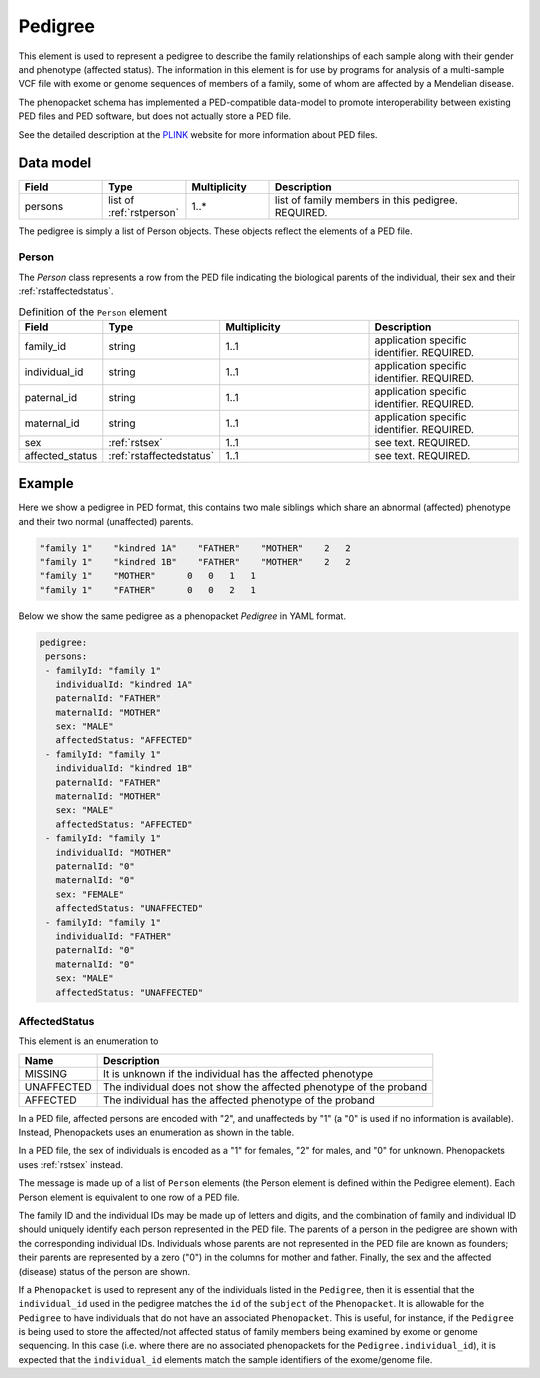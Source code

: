 .. _rstpedigree:

########
Pedigree
########


This element is used to represent a pedigree to describe the family relationships of each sample along with their gender
and phenotype (affected status). The information in this element is for use by programs for analysis of a multi-sample
VCF file with exome or genome sequences of members of a family, some of whom are affected by a Mendelian disease.

The phenopacket schema has implemented a PED-compatible data-model to promote interoperability between existing PED files
and PED software, but does not actually store a PED file.

See the detailed description at the `PLINK <http://zzz.bwh.harvard.edu/plink/data.shtml>`_ website for more information
about PED files.


Data model
##########

.. list-table::
   :widths: 25 25 25 75
   :header-rows: 1

   * - Field
     - Type
     - Multiplicity
     - Description
   * - persons
     - list of :ref:`rstperson`
     - 1..*
     - list of family members in this pedigree. REQUIRED.


The pedigree is simply a list of Person objects. These objects reflect the elements of a PED file.

.. _rstperson:

Person
~~~~~~

The `Person` class represents a row from the PED file indicating the biological parents of the individual, their sex and
their :ref:`rstaffectedstatus`.

.. list-table:: Definition of the ``Person`` element
   :widths: 25 25 50 50
   :header-rows: 1

   * - Field
     - Type
     - Multiplicity
     - Description
   * - family_id
     - string
     - 1..1
     - application specific identifier. REQUIRED.
   * - individual_id
     - string
     - 1..1
     - application specific identifier. REQUIRED.
   * - paternal_id
     - string
     - 1..1
     - application specific identifier. REQUIRED.
   * - maternal_id
     - string
     - 1..1
     - application specific identifier. REQUIRED.
   * - sex
     - :ref:`rstsex`
     - 1..1
     - see text. REQUIRED.
   * - affected_status
     - :ref:`rstaffectedstatus`
     - 1..1
     - see text. REQUIRED.


Example
#######

Here we show a pedigree in PED format, this contains two male siblings which share an abnormal (affected) phenotype and
their two normal (unaffected) parents.

.. code-block::

  "family 1"    "kindred 1A"    "FATHER"    "MOTHER"    2   2
  "family 1"    "kindred 1B"    "FATHER"    "MOTHER"    2   2
  "family 1"    "MOTHER"      0   0   1   1
  "family 1"    "FATHER"      0   0   2   1


Below we show the same pedigree as a phenopacket `Pedigree` in YAML format.

.. code-block:: yaml

 pedigree:
  persons:
  - familyId: "family 1"
    individualId: "kindred 1A"
    paternalId: "FATHER"
    maternalId: "MOTHER"
    sex: "MALE"
    affectedStatus: "AFFECTED"
  - familyId: "family 1"
    individualId: "kindred 1B"
    paternalId: "FATHER"
    maternalId: "MOTHER"
    sex: "MALE"
    affectedStatus: "AFFECTED"
  - familyId: "family 1"
    individualId: "MOTHER"
    paternalId: "0"
    maternalId: "0"
    sex: "FEMALE"
    affectedStatus: "UNAFFECTED"
  - familyId: "family 1"
    individualId: "FATHER"
    paternalId: "0"
    maternalId: "0"
    sex: "MALE"
    affectedStatus: "UNAFFECTED"

.. _rstaffectedstatus:

AffectedStatus
~~~~~~~~~~~~~~

This element is an enumeration to

.. csv-table::
   :header: Name, Description

   MISSING, It is unknown if the individual has the affected phenotype
   UNAFFECTED, The individual does not show the affected phenotype of the proband
   AFFECTED, The individual has the affected phenotype of the proband

In a PED file, affected persons are encoded with "2", and unaffecteds by "1"
(a "0" is used if no information is available). Instead, Phenopackets uses an enumeration as shown in the table.

In a PED file, the sex of individuals is encoded as a "1" for females, "2" for males, and "0" for unknown. Phenopackets
uses :ref:`rstsex` instead.

The message is made up of a list of ``Person`` elements (the Person element is defined within the Pedigree element).
Each Person element is equivalent to one row of a PED file.

The family ID and the individual IDs may be made up of letters and digits, and the combination of
family and individual ID should uniquely identify each person represented in the PED file. The
parents of a person in the pedigree are shown with the corresponding individual IDs. Individuals whose parents are not
represented in the PED file are known as founders; their parents are represented by a zero ("0") in the
columns for mother and father. Finally, the sex and the affected (disease) status of the person are shown.

.. _pedigree_identifiers:

If a ``Phenopacket`` is used to represent any of the individuals listed in the ``Pedigree``, then it is essential that
the ``individual_id`` used in the pedigree matches the ``id`` of the ``subject`` of the ``Phenopacket``. It is allowable
for the ``Pedigree`` to have individuals that do not have an associated ``Phenopacket``. This is useful, for instance,
if the ``Pedigree`` is being used to store the affected/not affected status of family members being examined by exome or genome
sequencing. In this case (i.e. where there are no associated phenopackets for the ``Pedigree.individual_id``), it is
expected that the ``individual_id`` elements match the sample identifiers of the exome/genome file.





